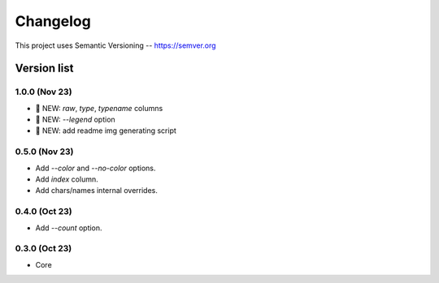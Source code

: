 ###########
Changelog
###########

This project uses Semantic Versioning -- https://semver.org

===============
Version list
===============

1.0.0 (Nov 23)
---------------
- 🌱 NEW: `raw`, `type`, `typename` columns
- 🌱 NEW: `--legend` option
- 🌱 NEW: add readme img generating script

0.5.0 (Nov 23)
----------------
- Add `--color` and `--no-color` options.
- Add `index` column.
- Add chars/names internal overrides.

0.4.0 (Oct 23)
---------------

- Add `--count` option.

0.3.0 (Oct 23)
---------------

- Core
